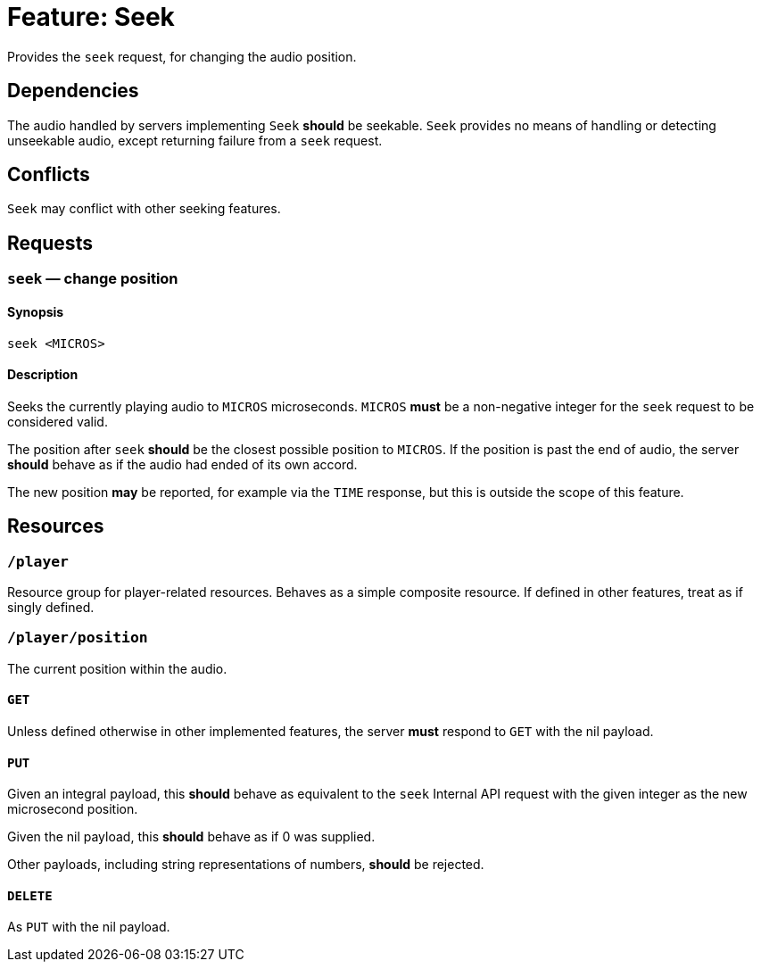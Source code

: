 = Feature: Seek

Provides the `seek` request, for changing the audio position.

== Dependencies

The audio handled by servers implementing `Seek` *should* be seekable.
`Seek` provides no means of handling or detecting unseekable audio,
except returning failure from a `seek` request.

== Conflicts

`Seek` may conflict with other seeking features.

== Requests

=== `seek` — change position

==== Synopsis

`seek <MICROS>`

==== Description

Seeks the currently playing audio to `MICROS` microseconds.  `MICROS`
*must* be a non-negative integer for the `seek` request to be
considered valid.

The position after `seek` *should* be the closest possible position
to `MICROS`.  If the position is past the end of audio, the server
*should* behave as if the audio had ended of its own accord.

The new position *may* be reported, for example via the `TIME`
response, but this is outside the scope of this feature.

== Resources

=== `/player`

Resource group for player-related resources.  Behaves as a simple composite resource.  If defined in other features, treat as if singly defined.

=== `/player/position`

The current position within the audio.

==== `GET`

Unless defined otherwise in other implemented features, the server *must* respond to `GET` with the nil payload.

==== `PUT`

Given an integral payload, this *should* behave as equivalent to the `seek` Internal API request with the given integer as the new microsecond position.

Given the nil payload, this *should* behave as if 0 was supplied.

Other payloads, including string representations of numbers, *should* be rejected.

==== `DELETE`

As `PUT` with the nil payload.
